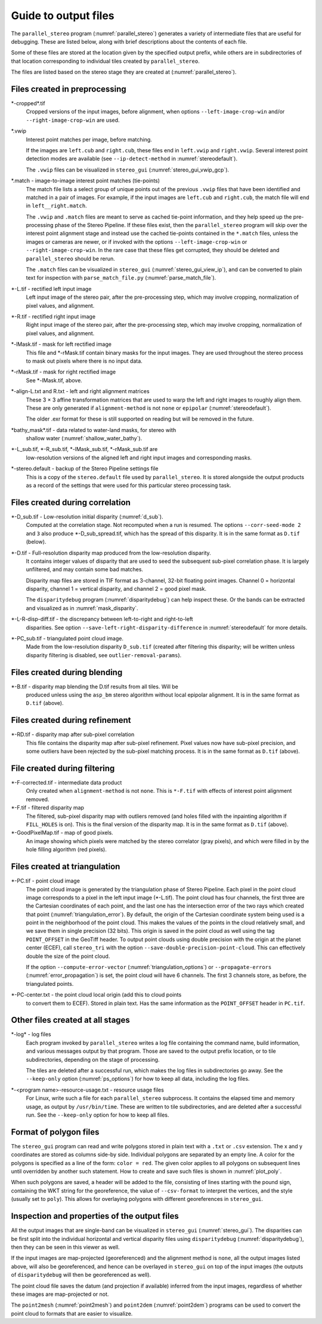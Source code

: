 .. _outputfiles:

Guide to output files
=====================

The ``parallel_stereo`` program (:numref:`parallel_stereo`) generates a variety
of intermediate files that are useful for debugging. These are listed below,
along with brief descriptions about the contents of each file. 

Some of these files are stored at the location given by the specified
output prefix, while others are in subdirectories of that location
corresponding to individual tiles created by ``parallel_stereo``.

The files are listed based on the stereo stage they are created at
(:numref:`parallel_stereo`).

Files created in preprocessing
------------------------------

\*-cropped\*.tif 
    Cropped versions of the input images, before alignment, when options
    ``--left-image-crop-win`` and/or ``--right-image-crop-win`` are used.

\*.vwip 
    Interest point matches per image, before matching.
    
    If the images are ``left.cub`` and ``right.cub``, these files end in
    ``left.vwip`` and ``right.vwip``. Several interest point detection modes are
    available (see ``--ip-detect-method`` in :numref:`stereodefault`).
    
    The ``.vwip`` files can be visualized in ``stereo_gui``
    (:numref:`stereo_gui_vwip_gcp`).

\*.match - image-to-image interest point matches (tie-points)
    The match file lists a select group of unique points out of the previous
    ``.vwip`` files that have been identified and matched in a pair of images.
    For example, if the input images are ``left.cub`` and ``right.cub``, the
    match file will end in ``left__right.match``.

    The ``.vwip`` and ``.match`` files are meant to serve as cached tie-point
    information, and they help speed up the pre-processing phase of the Stereo
    Pipeline. If these files exist, then the ``parallel_stereo`` program will
    skip over the interest point alignment stage and instead use the cached
    tie-points contained in the ``*.match`` files, unless the images or cameras
    are newer, or if invoked with the options ``--left-image-crop-win`` or
    ``--right-image-crop-win``. In the rare case that these files get 
    corrupted, they should be deleted and ``parallel_stereo`` should be rerun.
    
    The ``.match`` files can be visualized in ``stereo_gui``
    (:numref:`stereo_gui_view_ip`), and can be converted to plain text for
    inspection with ``parse_match_file.py`` (:numref:`parse_match_file`).

\*-L.tif - rectified left input image
    Left input image of the stereo pair, after the pre-processing
    step, which may involve cropping, normalization of pixel values,
    and alignment.

\*-R.tif - rectified right input image
    Right input image of the stereo pair, after the pre-processing
    step, which may involve cropping, normalization of pixel values,
    and alignment.

\*-lMask.tif - mask for left rectified image
    This file and \*-rMask.tif contain binary masks for the input
    images. They are used throughout the stereo process to mask
    out pixels where there is no input data.

\*-rMask.tif - mask for right rectified image
    See \*-lMask.tif, above.

\*-align-L.txt and R.txt - left and right alignment matrices
    These 3 |times| 3 affine transformation matrices that are used to warp the
    left and right images to roughly align them. These are only generated if
    ``alignment-method`` is not ``none`` or ``epipolar``
    (:numref:`stereodefault`).
    
    The older .exr format for these is still supported on reading but will be
    removed in the future. 

\*bathy_mask\*.tif - data related to water-land masks, for stereo with
    shallow water (:numref:`shallow_water_bathy`).

\*-L_sub.tif, \*-R_sub.tif, \*-lMask_sub.tif, \*-rMask_sub.tif are
    low-resolution versions of the aligned left and right input images
    and corresponding masks.

\*-stereo.default - backup of the Stereo Pipeline settings file
    This is a copy of the ``stereo.default`` file used by ``parallel_stereo``.
    It is stored alongside the output products as a record of the
    settings that were used for this particular stereo processing task.

.. _out_corr_files:

Files created during correlation
--------------------------------

\*-D_sub.tif - Low-resolution initial disparity (:numref:`d_sub`). 
    Computed at the correlation stage. Not recomputed when a run is
    resumed. The options ``--corr-seed-mode 2`` and ``3`` also produce
    \*-D_sub_spread.tif, which has the spread of this disparity. It is 
    in the same format as ``D.tif`` (below).
    
\*-D.tif - Full-resolution disparity map produced from the low-resolution disparity.
    It contains integer values of disparity that are used to seed the
    subsequent sub-pixel correlation phase. It is largely unfiltered,
    and may contain some bad matches.

    Disparity map files are stored in TIF format as 3-channel, 32-bit
    floating point images. Channel 0 = horizontal disparity, channel 1 =
    vertical disparity, and channel 2 = good pixel mask.
    
    The ``disparitydebug`` program (:numref:`disparitydebug`) can help inspect
    these. Or the bands can be extracted and visualized as in
    :numref:`mask_disparity`.

\*-L-R-disp-diff.tif - the discrepancy between left-to-right and right-to-left
    disparities. See option ``--save-left-right-disparity-difference``
    in :numref:`stereodefault` for more details.

\*-PC_sub.tif - triangulated point cloud image.
   Made from the low-resolution disparity ``D_sub.tif`` (created after
   filtering this disparity; will be written unless disparity
   filtering is disabled, see ``outlier-removal-params``).

Files created during blending
-----------------------------

\*-B.tif - disparity map blending the D.tif results from all tiles. Will be 
    produced unless using the ``asp_bm`` stereo algorithm without local 
    epipolar alignment.  It is in the same format as ``D.tif`` (above).

Files created during refinement
-------------------------------

\*-RD.tif - disparity map after sub-pixel correlation
    This file contains the disparity map after sub-pixel refinement.
    Pixel values now have sub-pixel precision, and some outliers have
    been rejected by the sub-pixel matching process.  It is 
    in the same format as ``D.tif`` (above).

File created during filtering
-----------------------------

\*-F-corrected.tif - intermediate data product
    Only created when ``alignment-method`` is not ``none``. This is
    ``*-F.tif`` with effects of interest point alignment removed.

\*-F.tif - filtered disparity map
    The filtered, sub-pixel disparity map with outliers removed (and
    holes filled with the inpainting algorithm if ``FILL_HOLES`` is
    on). This is the final version of the disparity map. It is 
    in the same format as ``D.tif`` (above).

\*-GoodPixelMap.tif - map of good pixels. 
    An image showing which pixels were matched by the stereo
    correlator (gray pixels), and which were filled in by the hole filling
    algorithm (red pixels).

.. _triangulation_files:

Files created at triangulation
------------------------------

\*-PC.tif - point cloud image
    The point cloud image is generated by the triangulation phase of
    Stereo Pipeline. Each pixel in the point cloud image corresponds to
    a pixel in the left input image (\*-L.tif). The point cloud has four
    channels, the first three are the Cartesian coordinates of each
    point, and the last one has the intersection error of the two rays
    which created that point (:numref:`triangulation_error`). By default,
    the origin of the Cartesian coordinate system being used is a
    point in the neighborhood of the point cloud. 
    This makes the values of the points in the cloud
    relatively small, and we save them in single precision (32 bits).
    This origin is saved in the point cloud as well using the tag
    ``POINT_OFFSET`` in the GeoTiff header. To output point clouds using
    double precision with the origin at the planet center (ECEF), call
    ``stereo_tri`` with the option
    ``--save-double-precision-point-cloud``. This can effectively
    double the size of the point cloud.

    If the option ``--compute-error-vector`` (:numref:`triangulation_options`)
    or ``--propagate-errors`` (:numref:`error_propagation`) is set,
    the point cloud will have 6 channels. The first 3 channels store,
    as before, the triangulated points.

\*-PC-center.txt - the point cloud local origin (add this to cloud points 
   to convert them to ECEF). Stored in plain text. Has the same information as
   the ``POINT_OFFSET`` header in ``PC.tif``.

.. _out_log_files:

Other files created at all stages
---------------------------------

\*-log* - log files
    Each program invoked by ``parallel_stereo`` writes a log file containing the
    command name, build information, and various messages output by that
    program. Those are saved to the output prefix location, or to tile
    subdirectories, depending on the stage of processing. 
    
    The tiles are deleted after a successful run, which makes the log files in
    subdirectories go away. See the ``--keep-only`` option
    (:numref:`ps_options`) for how to keep all data, including the log files.
    
\*-<program name>-resource-usage.txt - resource usage files
    For Linux, write such a file for each ``parallel_stereo`` subprocess. It
    contains the elapsed time and memory usage, as output by ``/usr/bin/time``.
    These are written to tile subdirectories, and are deleted after a successful
    run. See the ``--keep-only`` option for how to keep all files.

.. _poly_files:

Format of polygon files
-----------------------

The ``stereo_gui`` program can read and write polygons stored in plain text with
a ``.txt`` or ``.csv`` extension. The x and y coordinates are stored as columns
side-by side. Individual polygons are separated by an empty line. A color for
the polygons is specified as a line of the form: ``color = red``. The given
color applies to all polygons on subsequent lines until overridden by another
such statement. How to create and save such files is shown in :numref:`plot_poly`.

When such polygons are saved, a header will be added to the file, consisting of
lines starting with the pound sign, containing the WKT string for the
georeference, the value of ``--csv-format`` to interpret the vertices, and the
style (usually set to ``poly``). This allows for overlaying polygons with
different georeferences in ``stereo_gui``.


Inspection and properties of the output files
---------------------------------------------

All the output images that are single-band can be visualized in
``stereo_gui`` (:numref:`stereo_gui`). The disparities can be first
split into the individual horizontal and vertical disparity files
using ``disparitydebug`` (:numref:`disparitydebug`), then they can be
seen in this viewer as well.

If the input images are map-projected (georeferenced) and the
alignment method is ``none``, all the output images listed above, will
also be georeferenced, and hence can be overlayed in ``stereo_gui`` on
top of the input images (the outputs of ``disparitydebug`` will then
be georeferenced as well).

The point cloud file saves the datum (and projection if available)
inferred from the input images, regardless of whether these images
are map-projected or not.

The ``point2mesh`` (:numref:`point2mesh`) and ``point2dem``
(:numref:`point2dem`) programs can be used to convert the point cloud
to formats that are easier to visualize.

.. |times| unicode:: U+00D7 .. MULTIPLICATION SIGN

